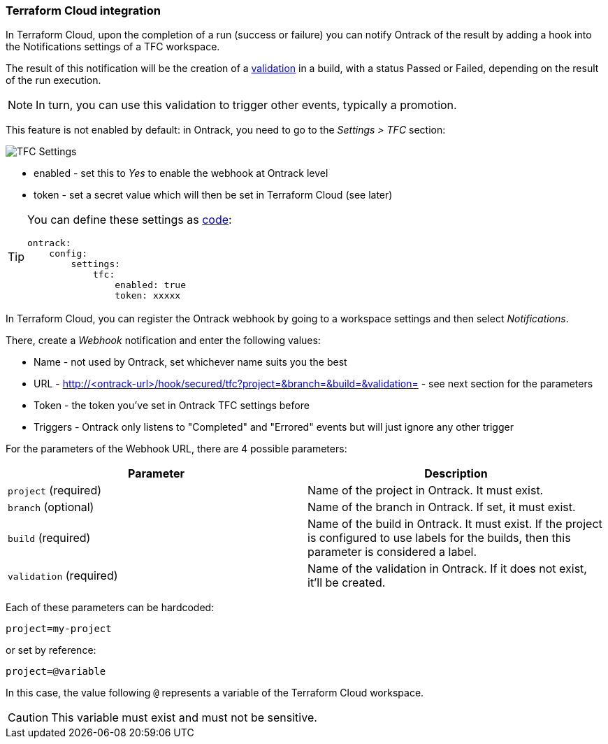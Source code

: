 [[integration-tfc]]
=== Terraform Cloud integration

In Terraform Cloud, upon the completion of a run (success or failure) you can notify Ontrack of the result by adding a hook into the Notifications settings of a TFC workspace.

The result of this notification will be the creation of a <<model,validation>> in a build, with a status Passed or Failed, depending on the result of the run execution.

[NOTE]
====
In turn, you can use this validation to trigger other events, typically a promotion.
====

This feature is not enabled by default: in Ontrack, you need to go to the _Settings > TFC_ section:

image::images/integration-tfc-settings.png[TFC Settings]

* enabled - set this to _Yes_ to enable the webhook at Ontrack level
* token - set a secret value which will then be set in Terraform Cloud (see later)

[TIP]
====
You can define these settings as <<casc,code>>:

[source,yaml]
----
ontrack:
    config:
        settings:
            tfc:
                enabled: true
                token: xxxxx
----
====

In Terraform Cloud, you can register the Ontrack webhook by going to a workspace settings and then select _Notifications_.

There, create a _Webhook_ notification and enter the following values:

* Name - not used by Ontrack, set whichever name suits you the best
* URL - http://<ontrack-url>/hook/secured/tfc?project=&branch=&build=&validation= - see next section for the parameters
* Token - the token you've set in Ontrack TFC settings before
* Triggers - Ontrack only listens to "Completed" and "Errored" events but will just ignore any other trigger

For the parameters of the Webhook URL, there are 4 possible parameters:


|===
|Parameter |Description

|`project` (required)
|Name of the project in Ontrack. It must exist.

|`branch` (optional)
|Name of the branch in Ontrack. If set, it must exist.

|`build` (required)
|Name of the build in Ontrack. It must exist. If the project is configured to use labels for the builds, then this parameter is considered a label.

|`validation` (required)
|Name of the validation in Ontrack. If it does not exist, it'll be created.
|===

Each of these parameters can be hardcoded:

[source]
----
project=my-project
----

or set by reference:

[source]
----
project=@variable
----

In this case, the value following `@` represents a variable of the Terraform Cloud workspace.

[CAUTION]
====
This variable must exist and must not be sensitive.
====
